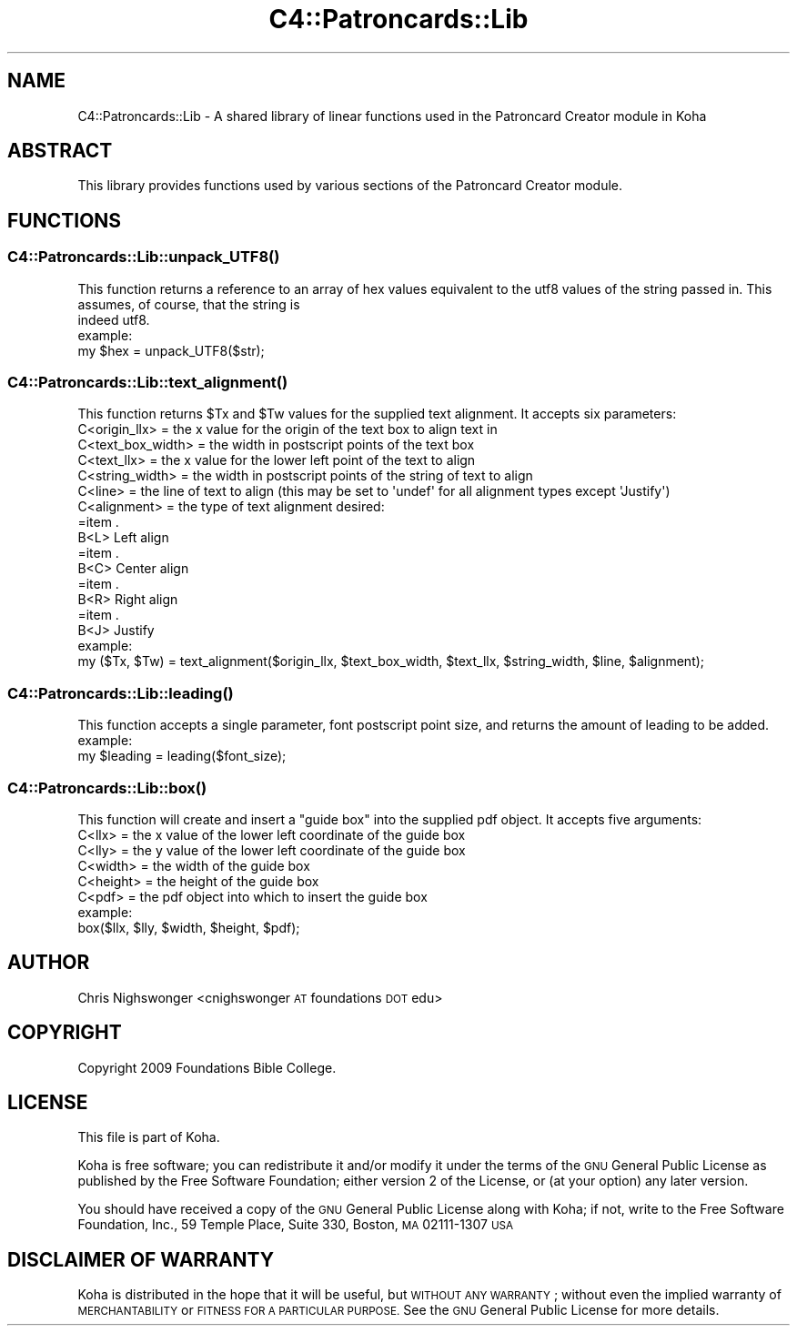 .\" Automatically generated by Pod::Man 4.10 (Pod::Simple 3.35)
.\"
.\" Standard preamble:
.\" ========================================================================
.de Sp \" Vertical space (when we can't use .PP)
.if t .sp .5v
.if n .sp
..
.de Vb \" Begin verbatim text
.ft CW
.nf
.ne \\$1
..
.de Ve \" End verbatim text
.ft R
.fi
..
.\" Set up some character translations and predefined strings.  \*(-- will
.\" give an unbreakable dash, \*(PI will give pi, \*(L" will give a left
.\" double quote, and \*(R" will give a right double quote.  \*(C+ will
.\" give a nicer C++.  Capital omega is used to do unbreakable dashes and
.\" therefore won't be available.  \*(C` and \*(C' expand to `' in nroff,
.\" nothing in troff, for use with C<>.
.tr \(*W-
.ds C+ C\v'-.1v'\h'-1p'\s-2+\h'-1p'+\s0\v'.1v'\h'-1p'
.ie n \{\
.    ds -- \(*W-
.    ds PI pi
.    if (\n(.H=4u)&(1m=24u) .ds -- \(*W\h'-12u'\(*W\h'-12u'-\" diablo 10 pitch
.    if (\n(.H=4u)&(1m=20u) .ds -- \(*W\h'-12u'\(*W\h'-8u'-\"  diablo 12 pitch
.    ds L" ""
.    ds R" ""
.    ds C` ""
.    ds C' ""
'br\}
.el\{\
.    ds -- \|\(em\|
.    ds PI \(*p
.    ds L" ``
.    ds R" ''
.    ds C`
.    ds C'
'br\}
.\"
.\" Escape single quotes in literal strings from groff's Unicode transform.
.ie \n(.g .ds Aq \(aq
.el       .ds Aq '
.\"
.\" If the F register is >0, we'll generate index entries on stderr for
.\" titles (.TH), headers (.SH), subsections (.SS), items (.Ip), and index
.\" entries marked with X<> in POD.  Of course, you'll have to process the
.\" output yourself in some meaningful fashion.
.\"
.\" Avoid warning from groff about undefined register 'F'.
.de IX
..
.nr rF 0
.if \n(.g .if rF .nr rF 1
.if (\n(rF:(\n(.g==0)) \{\
.    if \nF \{\
.        de IX
.        tm Index:\\$1\t\\n%\t"\\$2"
..
.        if !\nF==2 \{\
.            nr % 0
.            nr F 2
.        \}
.    \}
.\}
.rr rF
.\" ========================================================================
.\"
.IX Title "C4::Patroncards::Lib 3pm"
.TH C4::Patroncards::Lib 3pm "2023-10-03" "perl v5.28.1" "User Contributed Perl Documentation"
.\" For nroff, turn off justification.  Always turn off hyphenation; it makes
.\" way too many mistakes in technical documents.
.if n .ad l
.nh
.SH "NAME"
C4::Patroncards::Lib \- A shared library of linear functions used in the Patroncard Creator module in Koha
.SH "ABSTRACT"
.IX Header "ABSTRACT"
This library provides functions used by various sections of the Patroncard Creator module.
.SH "FUNCTIONS"
.IX Header "FUNCTIONS"
.SS "\fBC4::Patroncards::Lib::unpack_UTF8()\fP"
.IX Subsection "C4::Patroncards::Lib::unpack_UTF8()"
.Vb 2
\&    This function returns a reference to an array of hex values equivalent to the utf8 values of the string passed in. This assumes, of course, that the string is
\&    indeed utf8.
\&
\&    example:
\&
\&        my $hex = unpack_UTF8($str);
.Ve
.SS "\fBC4::Patroncards::Lib::text_alignment()\fP"
.IX Subsection "C4::Patroncards::Lib::text_alignment()"
.Vb 1
\&    This function returns $Tx and $Tw values for the supplied text alignment. It accepts six parameters:
\&
\&    C<origin_llx>       = the x value for the origin of the text box to align text in
\&    C<text_box_width>   = the width in postscript points of the text box
\&    C<text_llx>         = the x value for the lower left point of the text to align
\&    C<string_width>     = the width in postscript points of the string of text to align
\&    C<line>             = the line of text to align (this may be set to \*(Aqundef\*(Aq for all alignment types except \*(AqJustify\*(Aq)
\&    C<alignment>        = the type of text alignment desired:
\&
\&    =item .
\&    B<L>        Left align
\&    =item .
\&    B<C>        Center align
\&    =item .
\&    B<R>        Right align
\&    =item .
\&    B<J>        Justify
\&
\&    example:
\&
\&        my ($Tx, $Tw)  = text_alignment($origin_llx, $text_box_width, $text_llx, $string_width, $line, $alignment);
.Ve
.SS "\fBC4::Patroncards::Lib::leading()\fP"
.IX Subsection "C4::Patroncards::Lib::leading()"
.Vb 1
\&    This function accepts a single parameter, font postscript point size, and returns the amount of leading to be added.
\&
\&    example:
\&
\&        my $leading = leading($font_size);
.Ve
.SS "\fBC4::Patroncards::Lib::box()\fP"
.IX Subsection "C4::Patroncards::Lib::box()"
.Vb 1
\&    This function will create and insert a "guide box" into the supplied pdf object. It accepts five arguments:
\&
\&    C<llx>      = the x value of the lower left coordinate of the guide box
\&    C<lly>      = the y value of the lower left coordinate of the guide box
\&    C<width>    = the width of the guide box
\&    C<height>   = the height of the guide box
\&    C<pdf>      = the pdf object into which to insert the guide box
\&
\&
\&    example:
\&
\&        box($llx, $lly, $width, $height, $pdf);
.Ve
.SH "AUTHOR"
.IX Header "AUTHOR"
Chris Nighswonger <cnighswonger \s-1AT\s0 foundations \s-1DOT\s0 edu>
.SH "COPYRIGHT"
.IX Header "COPYRIGHT"
Copyright 2009 Foundations Bible College.
.SH "LICENSE"
.IX Header "LICENSE"
This file is part of Koha.
.PP
Koha is free software; you can redistribute it and/or modify it under the terms of the \s-1GNU\s0 General Public License as published by the Free Software
Foundation; either version 2 of the License, or (at your option) any later version.
.PP
You should have received a copy of the \s-1GNU\s0 General Public License along with Koha; if not, write to the Free Software Foundation, Inc., 59 Temple Place,
Suite 330, Boston, \s-1MA\s0  02111\-1307 \s-1USA\s0
.SH "DISCLAIMER OF WARRANTY"
.IX Header "DISCLAIMER OF WARRANTY"
Koha is distributed in the hope that it will be useful, but \s-1WITHOUT ANY WARRANTY\s0; without even the implied warranty of \s-1MERCHANTABILITY\s0 or \s-1FITNESS FOR
A PARTICULAR PURPOSE.\s0  See the \s-1GNU\s0 General Public License for more details.
